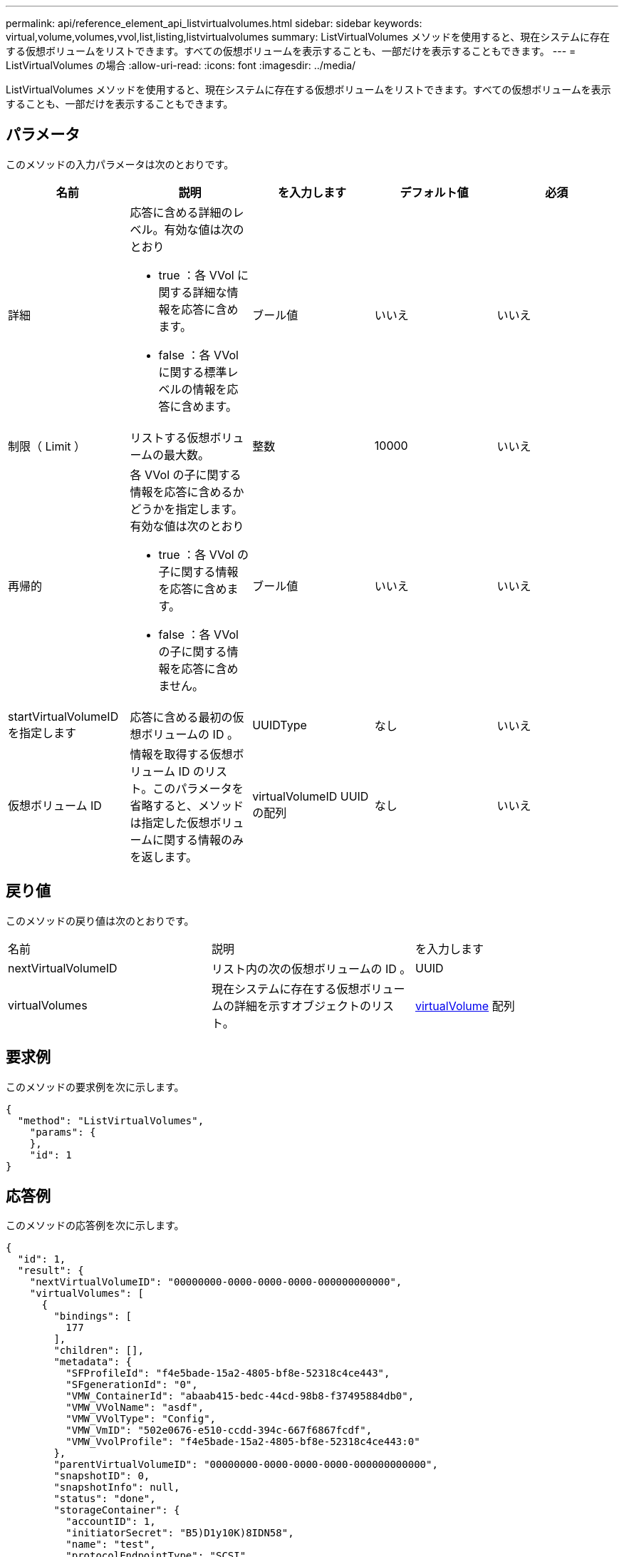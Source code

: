 ---
permalink: api/reference_element_api_listvirtualvolumes.html 
sidebar: sidebar 
keywords: virtual,volume,volumes,vvol,list,listing,listvirtualvolumes 
summary: ListVirtualVolumes メソッドを使用すると、現在システムに存在する仮想ボリュームをリストできます。すべての仮想ボリュームを表示することも、一部だけを表示することもできます。 
---
= ListVirtualVolumes の場合
:allow-uri-read: 
:icons: font
:imagesdir: ../media/


[role="lead"]
ListVirtualVolumes メソッドを使用すると、現在システムに存在する仮想ボリュームをリストできます。すべての仮想ボリュームを表示することも、一部だけを表示することもできます。



== パラメータ

このメソッドの入力パラメータは次のとおりです。

|===
| 名前 | 説明 | を入力します | デフォルト値 | 必須 


 a| 
詳細
 a| 
応答に含める詳細のレベル。有効な値は次のとおり

* true ：各 VVol に関する詳細な情報を応答に含めます。
* false ：各 VVol に関する標準レベルの情報を応答に含めます。

 a| 
ブール値
 a| 
いいえ
 a| 
いいえ



 a| 
制限（ Limit ）
 a| 
リストする仮想ボリュームの最大数。
 a| 
整数
 a| 
10000
 a| 
いいえ



 a| 
再帰的
 a| 
各 VVol の子に関する情報を応答に含めるかどうかを指定します。有効な値は次のとおり

* true ：各 VVol の子に関する情報を応答に含めます。
* false ：各 VVol の子に関する情報を応答に含めません。

 a| 
ブール値
 a| 
いいえ
 a| 
いいえ



 a| 
startVirtualVolumeID を指定します
 a| 
応答に含める最初の仮想ボリュームの ID 。
 a| 
UUIDType
 a| 
なし
 a| 
いいえ



 a| 
仮想ボリューム ID
 a| 
情報を取得する仮想ボリューム ID のリスト。このパラメータを省略すると、メソッドは指定した仮想ボリュームに関する情報のみを返します。
 a| 
virtualVolumeID UUID の配列
 a| 
なし
 a| 
いいえ

|===


== 戻り値

このメソッドの戻り値は次のとおりです。

|===


| 名前 | 説明 | を入力します 


 a| 
nextVirtualVolumeID
 a| 
リスト内の次の仮想ボリュームの ID 。
 a| 
UUID



 a| 
virtualVolumes
 a| 
現在システムに存在する仮想ボリュームの詳細を示すオブジェクトのリスト。
 a| 
xref:reference_element_api_virtualvolume.adoc[virtualVolume] 配列

|===


== 要求例

このメソッドの要求例を次に示します。

[listing]
----
{
  "method": "ListVirtualVolumes",
    "params": {
    },
    "id": 1
}
----


== 応答例

このメソッドの応答例を次に示します。

[listing]
----
{
  "id": 1,
  "result": {
    "nextVirtualVolumeID": "00000000-0000-0000-0000-000000000000",
    "virtualVolumes": [
      {
        "bindings": [
          177
        ],
        "children": [],
        "metadata": {
          "SFProfileId": "f4e5bade-15a2-4805-bf8e-52318c4ce443",
          "SFgenerationId": "0",
          "VMW_ContainerId": "abaab415-bedc-44cd-98b8-f37495884db0",
          "VMW_VVolName": "asdf",
          "VMW_VVolType": "Config",
          "VMW_VmID": "502e0676-e510-ccdd-394c-667f6867fcdf",
          "VMW_VvolProfile": "f4e5bade-15a2-4805-bf8e-52318c4ce443:0"
        },
        "parentVirtualVolumeID": "00000000-0000-0000-0000-000000000000",
        "snapshotID": 0,
        "snapshotInfo": null,
        "status": "done",
        "storageContainer": {
          "accountID": 1,
          "initiatorSecret": "B5)D1y10K)8IDN58",
          "name": "test",
          "protocolEndpointType": "SCSI",
          "status": "active",
          "storageContainerID": "abaab415-bedc-44cd-98b8-f37495884db0",
          "targetSecret": "qgae@{o{~8\"2U)U^"
        },
        "virtualVolumeID": "269d3378-1ca6-4175-a18f-6d4839e5c746",
        "virtualVolumeType": "config",
        "volumeID": 166,
        "volumeInfo": null
      }
    ]
  }
}
----


== 新規導入バージョン

9.6
